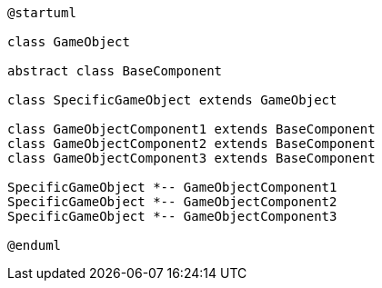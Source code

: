 [c4plantuml]

....


@startuml

class GameObject 

abstract class BaseComponent

class SpecificGameObject extends GameObject

class GameObjectComponent1 extends BaseComponent
class GameObjectComponent2 extends BaseComponent
class GameObjectComponent3 extends BaseComponent

SpecificGameObject *-- GameObjectComponent1
SpecificGameObject *-- GameObjectComponent2
SpecificGameObject *-- GameObjectComponent3

@enduml

....
